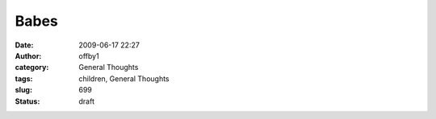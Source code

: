 Babes
#####
:date: 2009-06-17 22:27
:author: offby1
:category: General Thoughts
:tags: children, General Thoughts
:slug: 699
:status: draft


